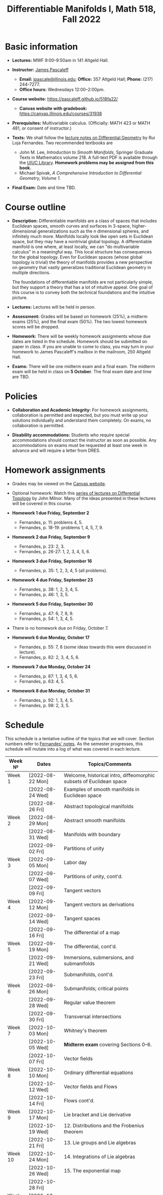#+TITLE: Differentiable Manifolds I, Math 518, Fall 2022
  
* Basic information

  - *Lectures:* MWF 9:00--9:50am in 141 Altgeld Hall.

  - *Instructor:* [[http://pascaleff.com][James Pascaleff]]
    + *Email:* [[mailto:jpascale@illinois.edu][jpascale@illinois.edu]]; *Office:* 357 Altgeld Hall; *Phone:* (217) 244-7277.
    + *Office hours:* Wednesdays 12:00--2:00pm.

  - *Course website:* https://pascaleff.github.io/518fa22/
    + *Canvas website with gradebook:* https://canvas.illinois.edu/courses/31938

  - *Prerequisites:* Multivariable calculus. (Officially: MATH 423 or MATH 481, or consent of instructor.)

  - *Texts:* We shall follow the [[https://faculty.math.illinois.edu/~ruiloja/Meus-papers/HTML/notesDG.pdf][lecture notes on Differential Geometry]] by Rui Loja Fernandes. Two recommended textbooks are
    + John M. Lee, /Introduction to Smooth Manifolds/, Springer Graduate Texts in Mathematics volume 218.
      A full-text PDF is available through the [[https://www.library.illinois.edu/][UIUC Library]].
      *Homework problems may be assigned from this book.*
    + Michael Spivak, /A Comprehensive Introduction to Differential Geometry, Volume 1/.
    
  - *Final Exam:* Date and time TBD.

* Course outline

  - *Description:* Differentiable manifolds are a class of spaces that
    includes Euclidean spaces, smooth curves and surfaces in 3-space,
    higher-dimensional generalizations such as the $n$ dimensional
    spheres, and infinitely much more. Manifolds locally look like open
    sets in Euclidean space, but they may have a nontrivial global
    topology. A differentiable manifold is one where, at least locally,
    we can "do multivariable calculus" in a meaningful way. This local
    structure has consequences for the global topology. Even for
    Euclidean spaces (whose global topology is trivial) the theory of
    manifolds provides a new perspective on geometry that vastly
    generalizes traditional Euclidean geometry in multiple directions.

    The foundations of differentiable manifolds are not particularly
    simple, but they support a theory that has a lot of intuitive
    appeal. One goal of this course is to convey both the technical
    foundations and the intuitive picture.

  - *Lectures:* Lectures will be held in person.

  - *Assessment:* Grades will be based on homework (25%), a midterm
    exams (25%), and the final exam (50%). The two lowest homework
    scores will be dropped.

  - *Homework:* There will be weekly homework assignments whose due
    dates are listed in the schedule. Homework should be submitted on
    paper in class. If you are unable to come to class, you may turn
    in your homework to James Pascaleff's mailbox in the mailroom, 250
    Altgeld Hall.

  - *Exams:* There will be one midterm exam and a final exam. The
    midterm exam will be held in class on *5 October*. The final exam date and
    time are TBD.

* Policies

  - *Collaboration and Academic Integrity:* For homework assignments,
    collaboration is permitted and expected, but you must write up
    your solutions individually and understand them completely. On
    exams, no collaboration is permitted.

  - *Disability accommodations:* Students who require special
    accommodations should contact the instructor as soon as
    possible. Any accommodations on exams must be requested at least
    one week in advance and will require a letter from DRES.

* Homework assignments
  - Grades may be viewed on the [[https://canvas.illinois.edu/courses/31938][Canvas website]].

  - Optional homework: Watch this [[http://www.math.stonybrook.edu/Videos/IMS/Differential_Topology/][series of lectures on Differential
    Topology]] by John Milnor. Many of the ideas presented in these
    lectures will be covered in this course.

  - *Homework 1 due Friday, September 2*
    + Fernandes, p. 11: problems 4, 5.
    + Fernandes, p. 18-19: problems 1, 4, 5, 7, 9.

  - *Homework 2 due Friday, September 9*
    + Fernandes, p. 23: 2, 3.
    + Fernandes, p. 26-27: 1, 2, 3, 4, 5, 6.

  - *Homework 3 due Friday, September 16*
    + Fernandes, p. 35: 1, 2, 3, 4, 5 (all problems).

  - *Homework 4 due Friday, September 23*
    + Fernandes, p. 38: 1, 2, 3, 4, 5.
    + Fernandes, p. 46: 1, 3, 5. 

  - *Homework 5 due Friday, September 30*
    + Fernandes, p. 47: 6, 7, 8, 9.
    + Fernandes, p. 54: 1, 3, 4, 5.

  - There is no homework due on Friday, October 7.

  - *Homework 6 due Monday, October 17*
    + Fernandes, p. 55: 7, 8 (some ideas towards this were discussed in lecture).
    + Fernandes, p. 82: 2, 3, 4, 5, 6.

  - *Homework 7 due Monday, October 24*
    + Fernandes, p. 87: 1, 3, 4, 5, 6.
    + Fernandes, p. 63: 4, 5. 

  - *Homework 8 due Monday, October 31*
    + Fernandes, p. 92: 1, 3, 4, 5.
    + Fernandes, p. 98: 2, 3, 5.

* Schedule
  This schedule is a tentative outline of the topics that we will cover. 
  Section numbers refer to [[https://faculty.math.illinois.edu/~ruiloja/Meus-papers/HTML/notesDG.pdf][Fernandes' notes]].
  As the semester progresses, this schedule will mutate into a log of what was covered in each lecture.

  | Week №  | Dates            | Topics/Comments                                                     |
  |---------+------------------+---------------------------------------------------------------------|
  | Week 1  | [2022-08-22 Mon] | Welcome, historical intro, diffeomorphic subsets of Euclidean space |
  |         | [2022-08-24 Wed] | Examples of smooth manifolds in Euclidean space                     |
  |         | [2022-08-26 Fri] | Abstract topological manifolds                                      |
  |---------+------------------+---------------------------------------------------------------------|
  | Week 2  | [2022-08-29 Mon] | Abstract smooth manifolds                                           |
  |         | [2022-08-31 Wed] | Manifolds with boundary                                             |
  |         | [2022-09-02 Fri] | Partitions of unity                                                 |
  |---------+------------------+---------------------------------------------------------------------|
  | Week 3  | [2022-09-05 Mon] | Labor day                                                           |
  |         | [2022-09-07 Wed] | Partitions of unity, cont'd.                                        |
  |         | [2022-09-09 Fri] | Tangent vectors                                                     |
  |---------+------------------+---------------------------------------------------------------------|
  | Week 4  | [2022-09-12 Mon] | Tangent vectors as derivations                                      |
  |         | [2022-09-14 Wed] | Tangent spaces                                                      |
  |         | [2022-09-16 Fri] | The differential of a map                                           |
  |---------+------------------+---------------------------------------------------------------------|
  | Week 5  | [2022-09-19 Mon] | The differential, cont'd.                                           |
  |         | [2022-09-21 Wed] | Immersions, submersions, and submanifolds                           |
  |         | [2022-09-23 Fri] | Submanifolds, cont'd.                                               |
  |---------+------------------+---------------------------------------------------------------------|
  | Week 6  | [2022-09-26 Mon] | Submanifolds; critical points                                       |
  |         | [2022-09-28 Wed] | Regular value theorem                                               |
  |         | [2022-09-30 Fri] | Transversal intersections                                           |
  |---------+------------------+---------------------------------------------------------------------|
  | Week 7  | [2022-10-03 Mon] | Whitney's theorem                                                   |
  |         | [2022-10-05 Wed] | *Midterm exam* covering Sections 0--6.                              |
  |         | [2022-10-07 Fri] | Vector fields                                                       |
  |---------+------------------+---------------------------------------------------------------------|
  | Week 8  | [2022-10-10 Mon] | Ordinary differential equations                                     |
  |         | [2022-10-12 Wed] | Vector fields and Flows                                             |
  |         | [2022-10-14 Fri] | Flows cont'd.                                                       |
  |---------+------------------+---------------------------------------------------------------------|
  | Week 9  | [2022-10-17 Mon] | Lie bracket and Lie derivative                                      |
  |         | [2022-10-19 Wed] | 12. Distributions and the Frobenius theorem                         |
  |         | [2022-10-21 Fri] | 13. Lie groups and Lie algebras                                     |
  |---------+------------------+---------------------------------------------------------------------|
  | Week 10 | [2022-10-24 Mon] | 14. Integrations of Lie algebras                                    |
  |         | [2022-10-26 Wed] | 15. The exponential map                                             |
  |         | [2022-10-28 Fri] |                                                                     |
  |---------+------------------+---------------------------------------------------------------------|
  | Week 11 | [2022-10-31 Mon] | 16. Groups of transformations                                       |
  |         | [2022-11-02 Wed] | 17. Differential forms and tensor fields                            |
  |         | [2022-11-04 Fri] |                                                                     |
  |---------+------------------+---------------------------------------------------------------------|
  | Week 12 | [2022-11-07 Mon] | 18. Differential and Cartan calculus                                |
  |         | [2022-11-09 Wed] | 19. Integration on manifolds                                        |
  |         | [2022-11-11 Fri] |                                                                     |
  |---------+------------------+---------------------------------------------------------------------|
  | Week 13 | [2022-11-14 Mon] | 20. de Rham cohomology                                              |
  |         | [2022-11-16 Wed] | 21. The de Rham theorem                                             |
  |         | [2022-11-18 Fri] |                                                                     |
  |---------+------------------+---------------------------------------------------------------------|
  | Week 14 | [2022-11-21 Mon] | Fall break                                                          |
  |         | [2022-11-23 Wed] | Fall break                                                          |
  |         | [2022-11-25 Fri] | Fall break                                                          |
  |---------+------------------+---------------------------------------------------------------------|
  | Week 15 | [2022-11-28 Mon] | 22. Homotopy invariance and Mayer-Vietoris sequence                 |
  |         | [2022-11-30 Wed] | 23. Computations in cohomology                                      |
  |         | [2022-12-02 Fri] |                                                                     |
  |---------+------------------+---------------------------------------------------------------------|
  | Week 16 | [2022-12-05 Mon] | 24. The degree and the index                                        |
  |         | [2022-12-07 Wed] |                                                                     |
  |         | [2022-12-08 Thu] | Reading day                                                         |
  |         | [2022-12-09 Fri] | First day of finals                                                 |
  |---------+------------------+---------------------------------------------------------------------|
  | Week 17 | [2022-12-16 Fri] | Last day of finals                                                  |

